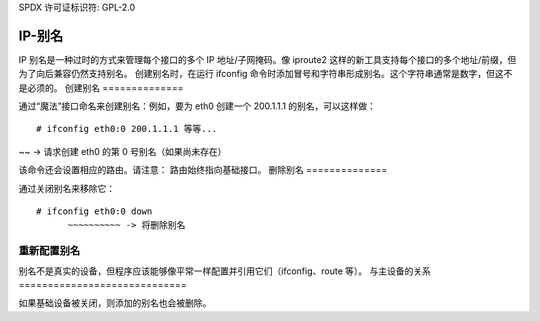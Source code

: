 SPDX 许可证标识符: GPL-2.0

===========
IP-别名
===========

IP 别名是一种过时的方式来管理每个接口的多个 IP 地址/子网掩码。像 iproute2 这样的新工具支持每个接口的多个地址/前缀，但为了向后兼容仍然支持别名。
创建别名时，在运行 ifconfig 命令时添加冒号和字符串形成别名。这个字符串通常是数字，但这不是必须的。
创建别名
==============

通过“魔法”接口命名来创建别名：例如，要为 eth0 创建一个 200.1.1.1 的别名，可以这样做：
::

  # ifconfig eth0:0 200.1.1.1 等等...
~~ -> 请求创建 eth0 的第 0 号别名（如果尚未存在）

该命令还会设置相应的路由。请注意：
路由始终指向基础接口。
删除别名
==============

通过关闭别名来移除它：
::

  # ifconfig eth0:0 down
	~~~~~~~~~~ -> 将删除别名


重新配置别名
======================

别名不是真实的设备，但程序应该能够像平常一样配置并引用它们（ifconfig、route 等）。
与主设备的关系
=============================

如果基础设备被关闭，则添加的别名也会被删除。
